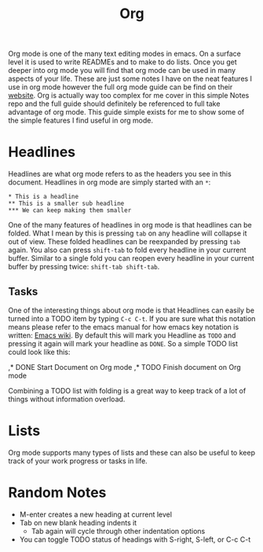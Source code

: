 #+TITLE: Org
#+PROPERTY: header-args

Org mode is one of the many text editing modes in emacs. On a surface level it
is used to write READMEs and to make to do lists. Once you get deeper into org
mode you will find that org mode can be used in many aspects of your life. These
are just some notes I have on the neat features I use in org mode however the
full org mode guide can be find on their [[https://orgmode.org/][website]]. Org is actually way too
complex for me cover in this simple Notes repo and the full guide should
definitely be referenced to full take advantage of org mode. This guide simple
exists for me to show some of the simple features I find useful in org mode.

* Headlines
  Headlines are what org mode refers to as the headers you see in this document.
  Headlines in org mode are simply started with an =*=:
  #+BEGIN_EXAMPLE
    ,* This is a headline
    ,** This is a smaller sub headline
    ,*** We can keep making them smaller
  #+END_EXAMPLE
  One of the many features of headlines in org mode is that headlines can be
  folded. What I mean by this is pressing ~tab~ on any headline will collapse it
  out of view. These folded headlines can be reexpanded by pressing ~tab~ again.
  You also can press ~shift-tab~ to fold every headline in your current buffer.
  Similar to a single fold you can reopen every headline in your current buffer
  by pressing twice: ~shift-tab shift-tab~.

** Tasks
  One of the interesting things about org mode is that Headlines can easily be
  turned into a TODO item by typing ~C-c C-t~. If you are sure what this
  notation means please refer to the emacs manual for how emacs key notation is
  written: [[https://www.emacswiki.org/emacs/EmacsKeyNotation][Emacs wiki]]. By default this will mark you Headline as ~TODO~ and
  pressing it again will mark your headline as ~DONE~. So a simple TODO list
  could look like this:
  #+BEGIN_EXAMPLE org
    ,* DONE Start Document on Org mode
    ,* TODO Finish document on Org mode
  #+END_EXAMPLE
  Combining a TODO list with folding is a great way to keep track of a lot of
  things without information overload.

* Lists
  Org mode supports many types of lists and these can also be useful to keep
  track of your work progress or tasks in life.

* Random Notes
  - M-enter creates a new heading at current level
  - Tab on new blank heading indents it
    - Tab again will cycle through other indentation options
  - You can toggle TODO status of headings with S-right, S-left, or C-c C-t
